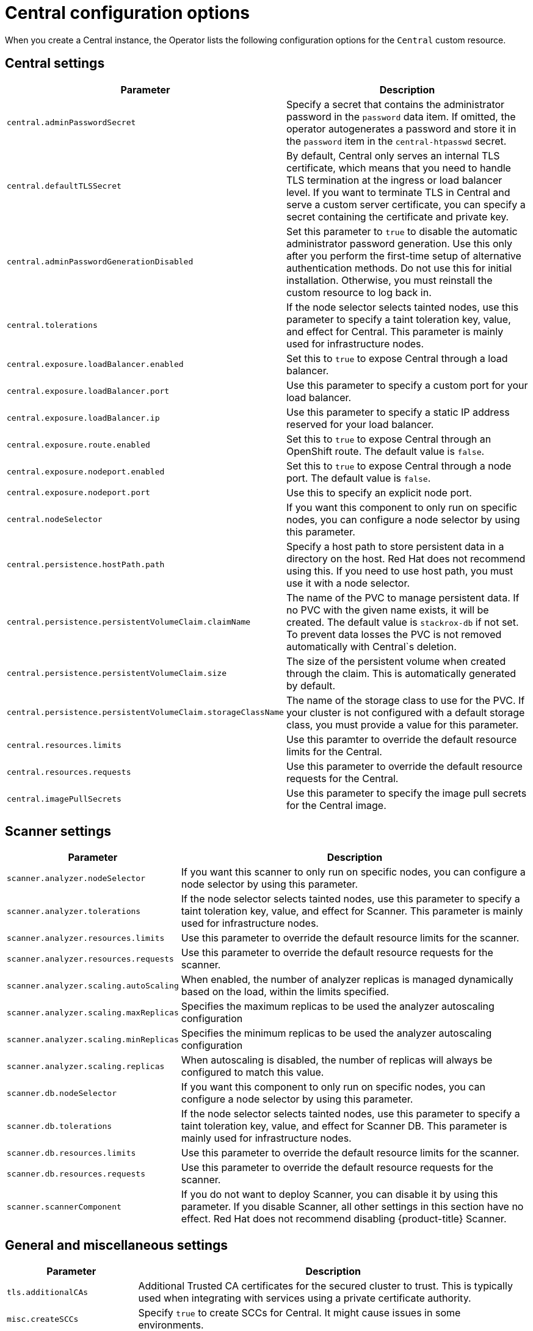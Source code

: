 // Module included in the following assemblies:
//
// * installing/install-ocp-operator.adoc
:_module-type: CONCEPT
[id="central-configuration-options-operator_{context}"]
= Central configuration options

When you create a Central instance, the Operator lists the following configuration options for the `Central` custom resource.

[id="central-settings_{context}"]
== Central settings

[cols="1,3"]
|===
| Parameter | Description

| `central.adminPasswordSecret`
| Specify a secret that contains the administrator password in the `password` data item. If omitted, the operator autogenerates a password and store it in the `password` item in the `central-htpasswd` secret.

|`central.defaultTLSSecret`
| By default, Central only serves an internal TLS certificate, which means that you need to handle TLS termination at the ingress or load balancer level. If you want to terminate TLS in Central and serve a custom server certificate, you can specify a secret containing the certificate and private key.

|`central.adminPasswordGenerationDisabled`
|Set this parameter to `true` to disable the automatic administrator password generation. Use this only after you perform the first-time setup of alternative authentication methods.
Do not use this for initial installation.
Otherwise, you must reinstall the custom resource to log back in.

| `central.tolerations`
| If the node selector selects tainted nodes, use this parameter to specify a taint toleration key, value, and effect for Central. This parameter is mainly used for infrastructure nodes.

|`central.exposure.loadBalancer.enabled`
|Set this to `true` to expose Central through a load balancer.

|`central.exposure.loadBalancer.port`
|Use this parameter to specify a custom port for your load balancer.

|`central.exposure.loadBalancer.ip`
|Use this parameter to specify a static IP address reserved for your load balancer.

|`central.exposure.route.enabled`
|Set this to `true` to expose Central through an OpenShift route. The default value is `false`.

|`central.exposure.nodeport.enabled`
|Set this to `true` to expose Central through a node port. The default value is `false`.

|`central.exposure.nodeport.port`
|Use this to specify an explicit node port.

|`central.nodeSelector`
|If you want this component to only run on specific nodes, you can configure a node selector by using this parameter.

|`central.persistence.hostPath.path`
|Specify a host path to store persistent data in a directory on the host. Red Hat does not recommend using this. If you need to use host path, you must use it with a node selector.

|`central.persistence.persistentVolumeClaim.claimName`
|The name of the PVC to manage persistent data.
If no PVC with the given name exists, it will be created. The default value is `stackrox-db` if not set. To prevent data losses the PVC is not removed automatically with Central`s deletion.

|`central.persistence.persistentVolumeClaim.size`
| The size of the persistent volume when created through the claim. This is automatically generated by default.

|`central.persistence.persistentVolumeClaim.storageClassName`
| The name of the storage class to use for the PVC. If your cluster is not configured with a default storage class, you must provide a value for this parameter.

|`central.resources.limits`
| Use this paramter to override the default resource limits for the Central.

|`central.resources.requests`
| Use this parameter to override the default resource requests for the Central.

|`central.imagePullSecrets`
|Use this parameter to specify the image pull secrets for the Central image.

|===

[id="scanner-settings_{context}"]
== Scanner settings

[cols="1,3"]
|===
| Parameter | Description

| `scanner.analyzer.nodeSelector`
| If you want this scanner to only run on specific nodes, you can configure a node selector by using this parameter.

| `scanner.analyzer.tolerations`
| If the node selector selects tainted nodes, use this parameter to specify a taint toleration key, value, and effect for Scanner. This parameter is mainly used for infrastructure nodes.

| `scanner.analyzer.resources.limits`
| Use this parameter to override the default resource limits for the scanner.

| `scanner.analyzer.resources.requests`
| Use this parameter to override the default resource requests for the scanner.

| `scanner.analyzer.scaling.autoScaling`
| When enabled, the number of analyzer replicas is managed dynamically based on the load, within the limits specified.

| `scanner.analyzer.scaling.maxReplicas`
| Specifies the maximum replicas to be used the analyzer autoscaling configuration

| `scanner.analyzer.scaling.minReplicas`
| Specifies the minimum replicas to be used the analyzer autoscaling configuration

| `scanner.analyzer.scaling.replicas`
| When autoscaling is disabled, the number of replicas will always be configured to match this value.

| `scanner.db.nodeSelector`
| If you want this component to only run on specific nodes, you can configure a node selector by using this parameter.

| `scanner.db.tolerations`
| If the node selector selects tainted nodes, use this parameter to specify a taint toleration key, value, and effect for Scanner DB. This parameter is mainly used for infrastructure nodes.

| `scanner.db.resources.limits`
| Use this parameter to override the default resource limits for the scanner.

| `scanner.db.resources.requests`
| Use this parameter to override the default resource requests for the scanner.

| `scanner.scannerComponent`
| If you do not want to deploy Scanner, you can disable it by using this parameter. If you disable Scanner, all other settings in this section have no effect. Red Hat does not recommend disabling {product-title} Scanner.
|===

[id="general-and-miscellaneous-settings_{context}"]
== General and miscellaneous settings

[cols="1,3"]
|===
| Parameter | Description

| `tls.additionalCAs`
| Additional Trusted CA certificates for the secured cluster to trust.
This is typically used when integrating with services using a private certificate authority.

| `misc.createSCCs`
| Specify `true` to create SCCs for Central.
It might cause issues in some environments.

|===
